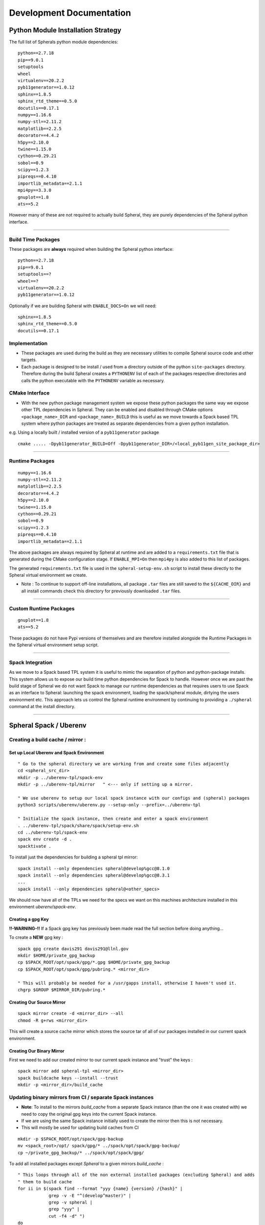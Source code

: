 #########################
Development Documentation
#########################


Python Module Installation Strategy
===================================

The full list of Spherals python module dependencies:

::

  python==2.7.18
  pip==9.0.1
  setuptools
  wheel
  virtualenv==20.2.2
  pyb11generator==1.0.12
  sphinx==1.8.5
  sphinx_rtd_theme==0.5.0
  docutils==0.17.1
  numpy==1.16.6
  numpy-stl==2.11.2
  matplotlib==2.2.5
  decorator==4.4.2
  h5py==2.10.0
  twine==1.15.0
  cython==0.29.21
  sobol==0.9
  scipy==1.2.3
  pipreqs==0.4.10
  importlib_metadata==2.1.1
  mpi4py==3.3.0
  gnuplot==1.8
  ats==5.2

However many of these are not required to actually build Spheral, they are purely dependencies of the Spheral python interface.

----

Build Time Packages
-------------------

These packages are **always** required when building the Spheral python interface:

::

  python==2.7.18
  pip==9.0.1
  setuptools==?
  wheel==?
  virtualenv==20.2.2
  pyb11generator==1.0.12

Optionally if we are building Spheral with ``ENABLE_DOCS=On`` we will need:

::

  sphinx==1.8.5
  sphinx_rtd_theme==0.5.0
  docutils==0.17.1

Implementation
--------------

- These packages are used during the build as they are necessary utilities to compile Spheral source code and other targets.
- Each package is designed to be install / used from a directory outside of the python ``site-packages`` directory. Therefore during the build Spheral creates a ``PYTHONENV`` list of each of the packages respective directories and calls the python executable with the ``PYTHONENV`` variable as necessary.

CMake Interface
---------------

- With the new python package management system we expose these python packages the same way we expose other TPL 	dependencies in Spheral. They can be enabled and disabled through CMake options ``<package_name>_DIR`` and ``<package_name>_BUILD`` this is useful as we move towards a Spack based TPL system where python packages are treated as separate dependencies from a given python installation.

e.g. Using a locally built / installed version of a ``pyb11generator`` package

::

  cmake ..... -Dpyb11generator_BUILD=Off -Dpyb11generator_DIR=/<local_pyb11gen_site_package_dir>

----

Runtime Packages
----------------

::

  numpy==1.16.6
  numpy-stl==2.11.2
  matplotlib==2.2.5
  decorator==4.4.2
  h5py==2.10.0
  twine==1.15.0
  cython==0.29.21
  sobol==0.9
  scipy==1.2.3
  pipreqs==0.4.10
  importlib_metadata==2.1.1

The above packages are always required by Spheral at runtime and are added to a ``requirements.txt`` file that is generated during the CMake configuration stage. If ``ENABLE_MPI=On`` then ``mpi4py`` is also added to this list of packages.

The generated ``requirements.txt`` file is used in the ``spheral-setup-env.sh`` script to install these directly to the Spheral virtual environment we create.

- Note :  To continue to support off-line installations, all package ``.tar`` files are still saved to the ``${CACHE_DIR}`` and all install commands check this directory for previously downloaded ``.tar`` files.

-----

Custom Runtime Packages
-----------------------

::

  gnuplot==1.8
  ats==5.2

These packages do not have Pypi versions of themselves and are therefore installed alongside the Runtime Packages in the Spheral virtual environment setup script.

----

Spack Integration
-----------------

As we move to a Spack based TPL system it is useful to mimic the separation of python and python-package installs. This system allows us to expose our build time python dependencies for Spack to handle. However once we are past the build stage of Spheral we do not want Spack to manage our runtime dependencies as that requires users to use Spack as an interface to Spheral: launching the spack environment, loading the spack/spheral module, dirtying the users environment etc. This approach lets us control the Spheral runtime environment by continuing to providing a ``./spheral`` command at the install directory.


====


Spheral Spack / Uberenv
=======================



Creating a build cache / mirror :
---------------------------------

Set up Local Uberenv and Spack Environment
..........................................

::

  " Go to the spheral directory we are working from and create some files adjacently
  cd <spheral_src_dir>
  mkdir -p ../uberenv-tpl/spack-env
  mkdir -p ../uberenv-tpl/mirror   " <--- only if setting up a mirror. 

  " We use uberenv to setup our local spack instance with our configs and (spheral) packages
  python3 scripts/uberenv/uberenv.py --setup-only --prefix=../uberenv-tpl

  " Initialize the spack instance, then create and enter a spack environment
  . ../uberenv-tpl/spack/share/spack/setup-env.sh
  cd ../uberenv-tpl/spack-env
  spack env create -d .
  spacktivate .

To install just the dependencies for building a spheral tpl mirror:

::

  spack install --only dependencies spheral@develop%gcc@8.1.0
  spack install --only dependencies spheral@develop%gcc@8.3.1
  ...
  spack install --only dependencies spheral@<other_specs>

We should now have all of the TPLs we need for the specs we want on this machines architecture installed in this environment `uberenv/spack-env`.

Creating a gpg Key
..................

**!!-WARNING-!!** If a Spack gpg key has previously been made read the full section before doing anything...

To create a **NEW** gpg key :

::

  spack gpg create davis291 davis291@llnl.gov
  mkdir $HOME/private_gpg_backup
  cp $SPACK_ROOT/opt/spack/gpg/*.gpg $HOME/private_gpg_backup
  cp $SPACK_ROOT/opt/spack/gpg/pubring.* <mirror_dir>

  " This will probably be needed for a /usr/gapps install, otherwise I haven't used it.
  chgrp $GROUP $MIRROR_DIR/pubring.*

Creating Our Source Mirror
..........................

::

  spack mirror create -d <mirror_dir> --all
  chmod -R g+rws <mirror_dir>

This will create a source cache mirror which stores the source tar of all of our packages installed in our current spack environment.

Creating Our Binary Mirror
..........................

First we need to add our created mirror to our current spack instance and "trust" the keys :

::

  spack mirror add spheral-tpl <mirror_dir>
  spack buildcache keys --install --trust
  mkdir -p <mirror_dir>/build_cache

Updating binary mirrors from CI / separate Spack instances
----------------------------------------------------------

- **Note**: To install to the mirrors `build_cache` from a separate Spack instance (than the one it was created with) we need to copy the original gpg keys into the current Spack instance. 

- If we are using the same Spack instance initially used to create the mirror then this is not necessary.

- This will mostly be used for updating build caches from CI

:: 
 
  mkdir -p $SPACK_ROOT/opt/spack/gpg-backup
  mv <spack_root>/opt/ spack/gpg/* ../spack/opt/spack/gpg-backup/
  cp ~/private_gpg_backup/* ../spack/opt/spack/gpg/


To add all installed packages except `Spheral` to a given mirrors `build_cache` :

::

  " This loops through all of the non external installed packages (excluding Spheral) and adds 
  " them to build cache
  for ii in $(spack find --format "yyy {name} {version} /{hash}" |
              grep -v -E "^(develop^master)" |
              grep -v spheral |
              grep "yyy" |
              cut -f4 -d" ")
  do
    spack buildcache create -k davis291 --allow-root --force -d <mirror_dir> --only=package $ii
  done

  chmod -R g+rws <mirror_dir>/build_cache



Using a Binary Mirror for Spheral dev-build:
--------------------------------------------

Follow the above instructions to **Set up local uberenv and spack environment** until :

::

  spacktivate .

Now we need to add the mirror and keys to our current Spack instance / environment :

::

  spack mirror add spheral-tpl <mirror_dir>
  spack gpg trust `find <mirror_dir> -name "*.pub"`
  " or use "spack gpg trust <mirror_dir>/build_cache/_pgp/XXXXXXXXXX.pub"

  " The below command should do what "spack gpg trust" does, but does not work as expected...
  spack buildcache keys --install --trust --force
  " I've had luck with:
  spack buildcache keys --install --trust
  " However that hasn't been reproducable 

Now we should be able to install our spheral spec using binary TPLs from the mirror :

::

  spack dev-build -d <spheral_src_dir> spheral@develop%gcc@8.1.0


Reference
---------

https://github.com/LLNL/raja-suite-dev-env/blob/8f133efcc56f81638577762863402b3a7cedb910/README.md

https://spack-tutorial.readthedocs.io/en/latest/tutorial_binary_cache.html
